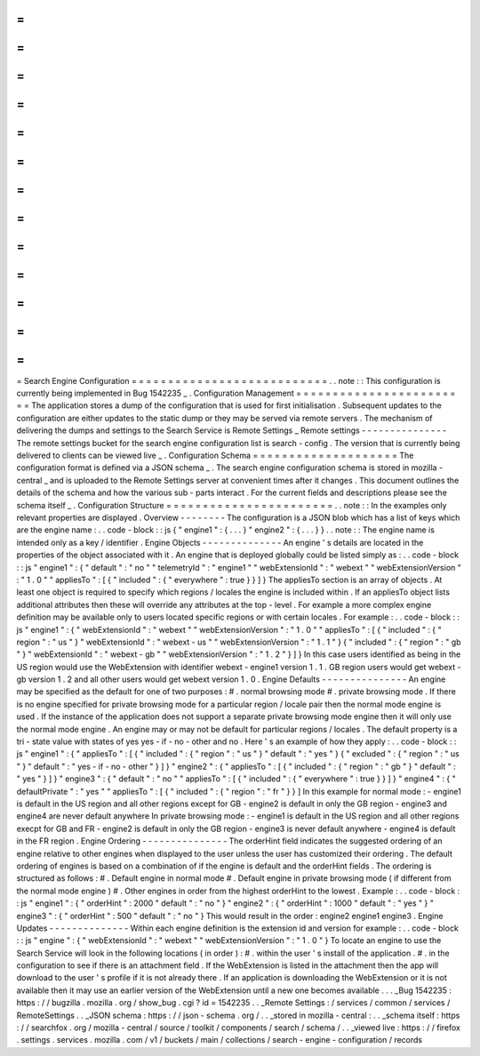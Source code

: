 =
=
=
=
=
=
=
=
=
=
=
=
=
=
=
=
=
=
=
=
=
=
=
=
=
=
=
Search
Engine
Configuration
=
=
=
=
=
=
=
=
=
=
=
=
=
=
=
=
=
=
=
=
=
=
=
=
=
=
=
.
.
note
:
:
This
configuration
is
currently
being
implemented
in
Bug
1542235
_
.
Configuration
Management
=
=
=
=
=
=
=
=
=
=
=
=
=
=
=
=
=
=
=
=
=
=
=
=
The
application
stores
a
dump
of
the
configuration
that
is
used
for
first
initialisation
.
Subsequent
updates
to
the
configuration
are
either
updates
to
the
static
dump
or
they
may
be
served
via
remote
servers
.
The
mechanism
of
delivering
the
dumps
and
settings
to
the
Search
Service
is
Remote
Settings
_
Remote
settings
-
-
-
-
-
-
-
-
-
-
-
-
-
-
-
The
remote
settings
bucket
for
the
search
engine
configuration
list
is
search
-
config
.
The
version
that
is
currently
being
delivered
to
clients
can
be
viewed
live
_
.
Configuration
Schema
=
=
=
=
=
=
=
=
=
=
=
=
=
=
=
=
=
=
=
=
The
configuration
format
is
defined
via
a
JSON
schema
_
.
The
search
engine
configuration
schema
is
stored
in
mozilla
-
central
_
and
is
uploaded
to
the
Remote
Settings
server
at
convenient
times
after
it
changes
.
This
document
outlines
the
details
of
the
schema
and
how
the
various
sub
-
parts
interact
.
For
the
current
fields
and
descriptions
please
see
the
schema
itself
_
.
Configuration
Structure
=
=
=
=
=
=
=
=
=
=
=
=
=
=
=
=
=
=
=
=
=
=
=
.
.
note
:
:
In
the
examples
only
relevant
properties
are
displayed
.
Overview
-
-
-
-
-
-
-
-
The
configuration
is
a
JSON
blob
which
has
a
list
of
keys
which
are
the
engine
name
:
.
.
code
-
block
:
:
js
{
"
engine1
"
:
{
.
.
.
}
"
engine2
"
:
{
.
.
.
}
}
.
.
note
:
:
The
engine
name
is
intended
only
as
a
key
/
identifier
.
Engine
Objects
-
-
-
-
-
-
-
-
-
-
-
-
-
-
An
engine
'
s
details
are
located
in
the
properties
of
the
object
associated
with
it
.
An
engine
that
is
deployed
globally
could
be
listed
simply
as
:
.
.
code
-
block
:
:
js
"
engine1
"
:
{
"
default
"
:
"
no
"
"
telemetryId
"
:
"
engine1
"
"
webExtensionId
"
:
"
webext
"
"
webExtensionVersion
"
:
"
1
.
0
"
"
appliesTo
"
:
[
{
"
included
"
:
{
"
everywhere
"
:
true
}
}
]
}
The
appliesTo
section
is
an
array
of
objects
.
At
least
one
object
is
required
to
specify
which
regions
/
locales
the
engine
is
included
within
.
If
an
appliesTo
object
lists
additional
attributes
then
these
will
override
any
attributes
at
the
top
-
level
.
For
example
a
more
complex
engine
definition
may
be
available
only
to
users
located
specific
regions
or
with
certain
locales
.
For
example
:
.
.
code
-
block
:
:
js
"
engine1
"
:
{
"
webExtensionId
"
:
"
webext
"
"
webExtensionVersion
"
:
"
1
.
0
"
"
appliesTo
"
:
[
{
"
included
"
:
{
"
region
"
:
"
us
"
}
"
webExtensionId
"
:
"
webext
-
us
"
"
webExtensionVersion
"
:
"
1
.
1
"
}
{
"
included
"
:
{
"
region
"
:
"
gb
"
}
"
webExtensionId
"
:
"
webext
-
gb
"
"
webExtensionVersion
"
:
"
1
.
2
"
}
]
}
In
this
case
users
identified
as
being
in
the
US
region
would
use
the
WebExtension
with
identifier
webext
-
engine1
version
1
.
1
.
GB
region
users
would
get
webext
-
gb
version
1
.
2
and
all
other
users
would
get
webext
version
1
.
0
.
Engine
Defaults
-
-
-
-
-
-
-
-
-
-
-
-
-
-
-
An
engine
may
be
specified
as
the
default
for
one
of
two
purposes
:
#
.
normal
browsing
mode
#
.
private
browsing
mode
.
If
there
is
no
engine
specified
for
private
browsing
mode
for
a
particular
region
/
locale
pair
then
the
normal
mode
engine
is
used
.
If
the
instance
of
the
application
does
not
support
a
separate
private
browsing
mode
engine
then
it
will
only
use
the
normal
mode
engine
.
An
engine
may
or
may
not
be
default
for
particular
regions
/
locales
.
The
default
property
is
a
tri
-
state
value
with
states
of
yes
yes
-
if
-
no
-
other
and
no
.
Here
'
s
an
example
of
how
they
apply
:
.
.
code
-
block
:
:
js
"
engine1
"
:
{
"
appliesTo
"
:
[
{
"
included
"
:
{
"
region
"
:
"
us
"
}
"
default
"
:
"
yes
"
}
{
"
excluded
"
:
{
"
region
"
:
"
us
"
}
"
default
"
:
"
yes
-
if
-
no
-
other
"
}
]
}
"
engine2
"
:
{
"
appliesTo
"
:
[
{
"
included
"
:
{
"
region
"
:
"
gb
"
}
"
default
"
:
"
yes
"
}
]
}
"
engine3
"
:
{
"
default
"
:
"
no
"
"
appliesTo
"
:
[
{
"
included
"
:
{
"
everywhere
"
:
true
}
}
]
}
"
engine4
"
:
{
"
defaultPrivate
"
:
"
yes
"
"
appliesTo
"
:
[
{
"
included
"
:
{
"
region
"
:
"
fr
"
}
}
]
In
this
example
for
normal
mode
:
-
engine1
is
default
in
the
US
region
and
all
other
regions
except
for
GB
-
engine2
is
default
in
only
the
GB
region
-
engine3
and
engine4
are
never
default
anywhere
In
private
browsing
mode
:
-
engine1
is
default
in
the
US
region
and
all
other
regions
execpt
for
GB
and
FR
-
engine2
is
default
in
only
the
GB
region
-
engine3
is
never
default
anywhere
-
engine4
is
default
in
the
FR
region
.
Engine
Ordering
-
-
-
-
-
-
-
-
-
-
-
-
-
-
-
The
orderHint
field
indicates
the
suggested
ordering
of
an
engine
relative
to
other
engines
when
displayed
to
the
user
unless
the
user
has
customized
their
ordering
.
The
default
ordering
of
engines
is
based
on
a
combination
of
if
the
engine
is
default
and
the
orderHint
fields
.
The
ordering
is
structured
as
follows
:
#
.
Default
engine
in
normal
mode
#
.
Default
engine
in
private
browsing
mode
(
if
different
from
the
normal
mode
engine
)
#
.
Other
engines
in
order
from
the
highest
orderHint
to
the
lowest
.
Example
:
.
.
code
-
block
:
:
js
"
engine1
"
:
{
"
orderHint
"
:
2000
"
default
"
:
"
no
"
}
"
engine2
"
:
{
"
orderHint
"
:
1000
"
default
"
:
"
yes
"
}
"
engine3
"
:
{
"
orderHint
"
:
500
"
default
"
:
"
no
"
}
This
would
result
in
the
order
:
engine2
engine1
engine3
.
Engine
Updates
-
-
-
-
-
-
-
-
-
-
-
-
-
-
Within
each
engine
definition
is
the
extension
id
and
version
for
example
:
.
.
code
-
block
:
:
js
"
engine
"
:
{
"
webExtensionId
"
:
"
webext
"
"
webExtensionVersion
"
:
"
1
.
0
"
}
To
locate
an
engine
to
use
the
Search
Service
will
look
in
the
following
locations
(
in
order
)
:
#
.
within
the
user
'
s
install
of
the
application
.
#
.
in
the
configuration
to
see
if
there
is
an
attachment
field
.
If
the
WebExtension
is
listed
in
the
attachment
then
the
app
will
download
to
the
user
'
s
profile
if
it
is
not
already
there
.
If
an
application
is
downloading
the
WebExtension
or
it
is
not
available
then
it
may
use
an
earlier
version
of
the
WebExtension
until
a
new
one
becomes
available
.
.
.
_Bug
1542235
:
https
:
/
/
bugzilla
.
mozilla
.
org
/
show_bug
.
cgi
?
id
=
1542235
.
.
_Remote
Settings
:
/
services
/
common
/
services
/
RemoteSettings
.
.
_JSON
schema
:
https
:
/
/
json
-
schema
.
org
/
.
.
_stored
in
mozilla
-
central
:
.
.
_schema
itself
:
https
:
/
/
searchfox
.
org
/
mozilla
-
central
/
source
/
toolkit
/
components
/
search
/
schema
/
.
.
_viewed
live
:
https
:
/
/
firefox
.
settings
.
services
.
mozilla
.
com
/
v1
/
buckets
/
main
/
collections
/
search
-
engine
-
configuration
/
records

